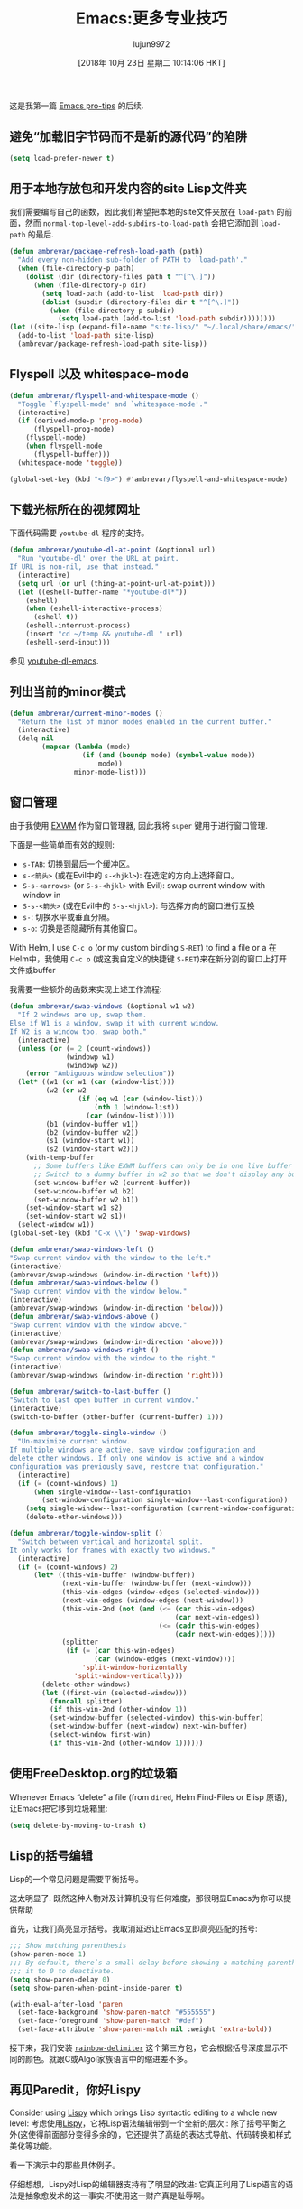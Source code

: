#+TITLE: Emacs:更多专业技巧
#+URL: https://ambrevar.xyz/emacs2/
#+AUTHOR: lujun9972
#+TAGS: emacs-common
#+DATE: [2018年 10月 23日 星期二 10:14:06 HKT]
#+LANGUAGE:  zh-CN
#+OPTIONS:  H:6 num:nil toc:t n:nil ::t |:t ^:nil -:nil f:t *:t <:nil


这是我第一篇 [[https://ambrevar.xyz/emacs/index.html][Emacs pro-tips]] 的后续.

** COMMENT 加快初始化
:PROPERTIES:
:CUSTOM_ID: org9520fb1
:END:

如果您没有使用Emacs守护进程，或者你对Emacs进行开发，您可能需要经常重启它。
在这种情况下，让启动时间最小化就很有用了。

#+begin_src emacs-lisp
  ;;; Temporarily reduce garbage collection during startup. Inspect `gcs-done'.
  (defun ambrevar/reset-gc-cons-threshold ()
    (setq gc-cons-threshold (car (get 'gc-cons-threshold 'standard-value))))
  (setq gc-cons-threshold (* 64 1024 1024))
  (add-hook 'after-init-hook #'ambrevar/reset-gc-cons-threshold)

  ;;; Temporarily disable the file name handler.
  (setq default-file-name-handler-alist file-name-handler-alist)
  (setq file-name-handler-alist nil)
  (defun ambrevar/reset-file-name-handler-alist ()
    (setq file-name-handler-alist
          (append default-file-name-handler-alist
                  file-name-handler-alist))
    (cl-delete-duplicates file-name-handler-alist :test 'equal))
  (add-hook 'after-init-hook #'ambrevar/reset-file-name-handler-alist)
#+end_src

** 避免“加载旧字节码而不是新的源代码”的陷阱
:PROPERTIES:
:CUSTOM_ID: org66b55d4
:END:

#+begin_src emacs-lisp
  (setq load-prefer-newer t)
#+end_src

** 用于本地存放包和开发内容的site Lisp文件夹
:PROPERTIES:
:CUSTOM_ID: org718f681
:END:

我们需要编写自己的函数，因此我们希望把本地的site文件夹放在 =load-path= 的前面，然而 =normal-top-level-add-subdirs-to-load-path= 会把它添加到 =load-path= 的最后.

#+begin_src emacs-lisp
  (defun ambrevar/package-refresh-load-path (path)
    "Add every non-hidden sub-folder of PATH to `load-path'."
    (when (file-directory-p path)
      (dolist (dir (directory-files path t "^[^\.]"))
        (when (file-directory-p dir)
          (setq load-path (add-to-list 'load-path dir))
          (dolist (subdir (directory-files dir t "^[^\.]"))
            (when (file-directory-p subdir)
              (setq load-path (add-to-list 'load-path subdir))))))))
  (let ((site-lisp (expand-file-name "site-lisp/" "~/.local/share/emacs/")))
    (add-to-list 'load-path site-lisp)
    (ambrevar/package-refresh-load-path site-lisp))
#+end_src

** Flyspell 以及 whitespace-mode
:PROPERTIES:
:CUSTOM_ID: orgba21dae
:END:

#+begin_src emacs-lisp
  (defun ambrevar/flyspell-and-whitespace-mode ()
    "Toggle `flyspell-mode' and `whitespace-mode'."
    (interactive)
    (if (derived-mode-p 'prog-mode)
        (flyspell-prog-mode)
      (flyspell-mode)
      (when flyspell-mode
        (flyspell-buffer)))
    (whitespace-mode 'toggle))

  (global-set-key (kbd "<f9>") #'ambrevar/flyspell-and-whitespace-mode)
#+end_src

** 下载光标所在的视频网址
:PROPERTIES:
:CUSTOM_ID: org04d4d10
:END:

下面代码需要 =youtube-dl= 程序的支持。

#+begin_src emacs-lisp
  (defun ambrevar/youtube-dl-at-point (&optional url)
    "Run 'youtube-dl' over the URL at point.
  If URL is non-nil, use that instead."
    (interactive)
    (setq url (or url (thing-at-point-url-at-point)))
    (let ((eshell-buffer-name "*youtube-dl*"))
      (eshell)
      (when (eshell-interactive-process)
        (eshell t))
      (eshell-interrupt-process)
      (insert "cd ~/temp && youtube-dl " url)
      (eshell-send-input)))
#+end_src

参见 [[https://github.com/skeeto/youtube-dl-emacs][youtube-dl-emacs]].

** 列出当前的minor模式
:PROPERTIES:
:CUSTOM_ID: org2f30f14
:END:

#+begin_src emacs-lisp
  (defun ambrevar/current-minor-modes ()
    "Return the list of minor modes enabled in the current buffer."
    (interactive)
    (delq nil
          (mapcar (lambda (mode)
                    (if (and (boundp mode) (symbol-value mode))
                        mode))
                  minor-mode-list)))
#+end_src

** 窗口管理
:PROPERTIES:
:CUSTOM_ID: org9e799e0
:END:

由于我使用 [[../emacs-everywhere/index.html][EXWM]] 作为窗口管理器, 因此我将 =super= 键用于进行窗口管理.

下面是一些简单而有效的规则:

- =s-TAB=: 切换到最后一个缓冲区。
- =s-<箭头>= (或在Evil中的 =s-<hjkl>=): 在选定的方向上选择窗口。
- =S-s-<arrows>= (or =S-s-<hjkl>= with Evil): swap current window with window in
- =S-s-<箭头>= (或在Evil中的 =S-s-<hjkl>=): 与选择方向的窗口进行互换
- =s-=: 切换水平或垂直分隔。
- =s-o=: 切换是否隐藏所有其他窗口。

With Helm, I use =C-c o= (or my custom binding =S-RET=) to find a file or a
在Helm中，我使用 =C-c o= (或这我自定义的快捷键 =S-RET=)来在新分割的窗口上打开文件或buffer

我需要一些额外的函数来实现上述工作流程:

#+begin_src emacs-lisp
  (defun ambrevar/swap-windows (&optional w1 w2)
    "If 2 windows are up, swap them.
  Else if W1 is a window, swap it with current window.
  If W2 is a window too, swap both."
    (interactive)
    (unless (or (= 2 (count-windows))
                (windowp w1)
                (windowp w2))
      (error "Ambiguous window selection"))
    (let* ((w1 (or w1 (car (window-list))))
           (w2 (or w2
                   (if (eq w1 (car (window-list)))
                       (nth 1 (window-list))
                     (car (window-list)))))
           (b1 (window-buffer w1))
           (b2 (window-buffer w2))
           (s1 (window-start w1))
           (s2 (window-start w2)))
      (with-temp-buffer
        ;; Some buffers like EXWM buffers can only be in one live buffer at once.
        ;; Switch to a dummy buffer in w2 so that we don't display any buffer twice.
        (set-window-buffer w2 (current-buffer))
        (set-window-buffer w1 b2)
        (set-window-buffer w2 b1))
      (set-window-start w1 s2)
      (set-window-start w2 s1))
    (select-window w1))
  (global-set-key (kbd "C-x \\") 'swap-windows)

  (defun ambrevar/swap-windows-left ()
  "Swap current window with the window to the left."
  (interactive)
  (ambrevar/swap-windows (window-in-direction 'left)))
  (defun ambrevar/swap-windows-below ()
  "Swap current window with the window below."
  (interactive)
  (ambrevar/swap-windows (window-in-direction 'below)))
  (defun ambrevar/swap-windows-above ()
  "Swap current window with the window above."
  (interactive)
  (ambrevar/swap-windows (window-in-direction 'above)))
  (defun ambrevar/swap-windows-right ()
  "Swap current window with the window to the right."
  (interactive)
  (ambrevar/swap-windows (window-in-direction 'right)))

  (defun ambrevar/switch-to-last-buffer ()
  "Switch to last open buffer in current window."
  (interactive)
  (switch-to-buffer (other-buffer (current-buffer) 1)))

  (defun ambrevar/toggle-single-window ()
    "Un-maximize current window.
  If multiple windows are active, save window configuration and
  delete other windows. If only one window is active and a window
  configuration was previously save, restore that configuration."
    (interactive)
    (if (= (count-windows) 1)
        (when single-window--last-configuration
          (set-window-configuration single-window--last-configuration))
      (setq single-window--last-configuration (current-window-configuration))
      (delete-other-windows)))

  (defun ambrevar/toggle-window-split ()
    "Switch between vertical and horizontal split.
  It only works for frames with exactly two windows."
    (interactive)
    (if (= (count-windows) 2)
        (let* ((this-win-buffer (window-buffer))
               (next-win-buffer (window-buffer (next-window)))
               (this-win-edges (window-edges (selected-window)))
               (next-win-edges (window-edges (next-window)))
               (this-win-2nd (not (and (<= (car this-win-edges)
                                           (car next-win-edges))
                                       (<= (cadr this-win-edges)
                                           (cadr next-win-edges)))))
               (splitter
                (if (= (car this-win-edges)
                       (car (window-edges (next-window))))
                    'split-window-horizontally
                  'split-window-vertically)))
          (delete-other-windows)
          (let ((first-win (selected-window)))
            (funcall splitter)
            (if this-win-2nd (other-window 1))
            (set-window-buffer (selected-window) this-win-buffer)
            (set-window-buffer (next-window) next-win-buffer)
            (select-window first-win)
            (if this-win-2nd (other-window 1))))))
#+end_src

** 使用FreeDesktop.org的垃圾箱
:PROPERTIES:
:CUSTOM_ID: orgc93c4c3
:END:

Whenever Emacs “delete” a file (from =dired=, Helm Find-Files or Elisp 原语),让Emacs把它移到垃圾箱里:

#+begin_src emacs-lisp
  (setq delete-by-moving-to-trash t)
#+end_src

** Lisp的括号编辑
:PROPERTIES:
:CUSTOM_ID: org23b1d66
:END:

Lisp的一个常见问题是需要平衡括号。

这太明显了. 既然这种人物对及计算机没有任何难度，那很明显Emacs为你可以提供帮助

首先，让我们高亮显示括号。我取消延迟让Emacs立即高亮匹配的括号:

#+begin_src emacs-lisp
  ;;; Show matching parenthesis
  (show-paren-mode 1)
  ;;; By default, there’s a small delay before showing a matching parenthesis. Set
  ;;; it to 0 to deactivate.
  (setq show-paren-delay 0)
  (setq show-paren-when-point-inside-paren t)

  (with-eval-after-load 'paren
    (set-face-background 'show-paren-match "#555555")
    (set-face-foreground 'show-paren-match "#def")
    (set-face-attribute 'show-paren-match nil :weight 'extra-bold))
#+end_src

接下来，我们安装 [[https://github.com/fanael/rainbow-delimiter][=rainbow-delimiter=]] 这个第三方包，它会根据括号深度显示不同的颜色。就跟C或Algol家族语言中的缩进差不多。

** 再见Paredit，你好Lispy
:PROPERTIES:
:CUSTOM_ID: org38303e5
:END:

Consider using [[https://github.com/abo-abo/lispy][Lispy]] which brings Lisp syntactic editing to a whole new level:
考虑使用[[https://github.com/abo-abo/lispy][Lispy]]，它将Lisp语法编辑带到一个全新的层次::
除了括号平衡之外(这使得前面部分变得多余的)，它还提供了高级的表达式导航、代码转换和样式美化等功能。

看一下演示中的那些具体例子。

仔细想想，Lispy对Lisp的编辑器支持有了明显的改进:
它真正利用了Lisp语言的语法是抽象愈发术的这一事实.不使用这一财产真是耻辱啊。

** 图像处理和缩略图库
:PROPERTIES:
:CUSTOM_ID: org07699e3
:END:

有一个不太知名的命令 =image-dired=: 当在一个图片目录下运行时，它会显示一个带预览的缩略图图库。
按下 =空格= 就能在另一个window中显示下一张图片,而 =C-RET= 会使用 =image-dired-external-viewer= 打开图片.
你还可以旋转文件，在dired中对它们添加标签或添加评论。

第三方包 [[https://github.com/mhayashi1120/Emacs-imagex][=image+=]] 为Emacs增加了额外的图片功能，比如stiky转换和文件修改。

** 不要使用终端emacs
:PROPERTIES:
:CUSTOM_ID: org6dc7ac7
:END:

[[https://blog.aaronbieber.com/2016/12/29/don-t-use-terminal-emacs.html]]

** 在Emacs中制作音乐
:PROPERTIES:
:CUSTOM_ID: org71b36ce
:END:

[[https://vimeo.com/22798433][Quick Intro to Live Programming with Overtone]]

** Emacs图表库
:PROPERTIES:
:CUSTOM_ID: org1135ce5
:END:

[[http://francismurillo.github.io/2017-04-15-Exploring-Emacs-chart-Library/]]

** 奇怪的nconc行为
:PROPERTIES:
:CUSTOM_ID: org426780b
:END:

Elisp语言中少数奇怪的地方之一:
[[https://stackoverflow.com/questions/25157349/odd-behaviour-with-nconc-in-emacs-lisp]]

** 引用
:PROPERTIES:
:CUSTOM_ID: org2cc2711
:END:

- [[http://emacs.sexy/]]
- [[https://writequit.org/org/]]
- [[http://doc.rix.si/cce/cce.html][Emacs as a Complete Computing Environment]]
- [[https://github.com/bbatsov/emacs-lisp-style-guide/][The Emacs Lisp Style Guide]]
- [[https://two-wrongs.com/why-you-should-buy-into-the-emacs-platform][Why You Should Buy Into the Emacs Platform]]

环境依靠:

- [[http://emacs-bootstrap.com/]] (generic)
- [[https://portacle.github.io/]] (Common Lisp)
